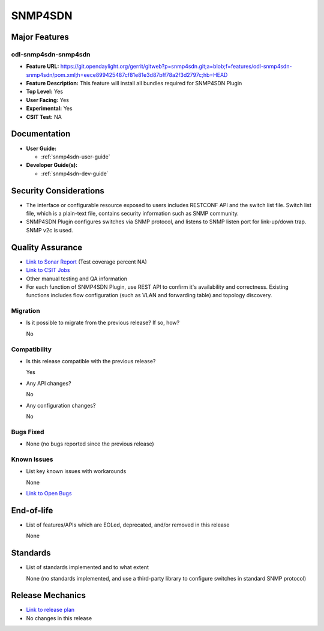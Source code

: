 ========
SNMP4SDN
========

Major Features
==============

odl-snmp4sdn-snmp4sdn
---------------------

* **Feature URL:** https://git.opendaylight.org/gerrit/gitweb?p=snmp4sdn.git;a=blob;f=features/odl-snmp4sdn-snmp4sdn/pom.xml;h=eece899425487cf81e81e3d87bff78a2f3d2797c;hb=HEAD
* **Feature Description:**  This feature will install all bundles required for SNMP4SDN Plugin
* **Top Level:** Yes
* **User Facing:** Yes
* **Experimental:** Yes
* **CSIT Test:** NA


Documentation
=============

* **User Guide:**

  * :ref:`snmp4sdn-user-guide`

* **Developer Guide(s):**

  * :ref:`snmp4sdn-dev-guide`

Security Considerations
=======================

* The interface or configurable resource exposed to users includes RESTCONF API
  and the switch list file. Switch list file, which is a plain-text file,
  contains security information such as SNMP community.

* SNMP4SDN Plugin configures switches via SNMP protocol, and listens to SNMP
  listen port for link-up/down trap. SNMP v2c is used.

Quality Assurance
=================

* `Link to Sonar Report <https://sonar.opendaylight.org/overview?id=44354>`_ (Test coverage percent NA)
* `Link to CSIT Jobs <https://jenkins.opendaylight.org/releng/view/snmp4sdn/>`_
* Other manual testing and QA information
* For each function of SNMP4SDN Plugin, use REST API to confirm it's
  availability and correctness. Existing functions includes flow configuration
  (such as VLAN and forwarding table) and topology discovery.

Migration
---------

* Is it possible to migrate from the previous release? If so, how?

  No

Compatibility
-------------

* Is this release compatible with the previous release?

  Yes

* Any API changes?

  No

* Any configuration changes?

  No


Bugs Fixed
----------

* None (no bugs reported since the previous release)

Known Issues
------------

* List key known issues with workarounds

  None

* `Link to Open Bugs <https://bugs.opendaylight.org/buglist.cgi?bug_status=__open__&list_id=78998&order=Importance&product=snmp4sdn&query_format=specific>`_

End-of-life
===========

* List of features/APIs which are EOLed, deprecated, and/or removed in this release

  None

Standards
=========

* List of standards implemented and to what extent

  None (no standards implemented, and use a third-party library to configure switches in standard SNMP protocol)

Release Mechanics
=================

* `Link to release plan <https://wiki.opendaylight.org/view/SNMP4SDN:Release_Plan_Nitrogen>`_
* No changes in this release
